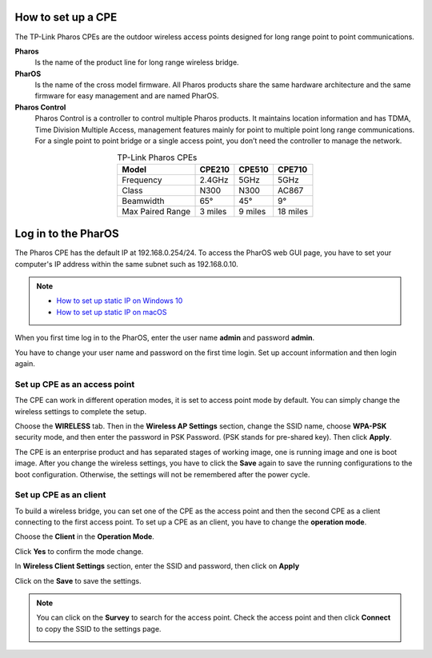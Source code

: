 How to set up a CPE
===================

The TP-Link Pharos CPEs are the outdoor wireless access points designed for long range point to point communications.

**Pharos**
	Is the name of the product line for long range wireless bridge. 

**PharOS**
	Is the name of the cross model firmware. All Pharos products share the same hardware architecture and the same firmware for easy management and are named PharOS.

**Pharos Control**
	Pharos Control is a controller to control multiple Pharos products. It maintains location information and has TDMA, Time Division Multiple Access, management features mainly for point to multiple point long range communications. For a single point to point bridge or a single access point, you don’t need the controller to manage the network.

.. table:: TP-Link Pharos CPEs
    :align: center

    +------------+--------+--------+--------+
    | Model      | CPE210 | CPE510 | CPE710 |
    +============+========+========+========+
    | Frequency  | 2.4GHz | 5GHz   | 5GHz   |
    +------------+--------+--------+--------+
    | Class      | N300   | N300   | AC867  |
    +------------+--------+--------+--------+
    | Beamwidth  | 65°    | 45°    | 9°     |
    +------------+--------+--------+--------+
    | Max Paired | 3      | 9      | 18     |
    | Range      | miles  | miles  | miles  |
    +------------+--------+--------+--------+

Log in to the PharOS
====================

The Pharos CPE has the default IP at 192.168.0.254/24. To access the PharOS web GUI page, you have to set your computer's IP address within the same subnet such as 192.168.0.10.

.. note::
    * `How to set up static IP on Windows 10`_

    * `How to set up static IP on macOS`_

.. _How to set up static IP on Windows 10: win10_static_0_10.html
.. _How to set up static IP on macOS: mac_static_0_10.html

When you first time log in to the PharOS, enter the user name **admin** and password **admin**.

.. image:: /images/PharOS.png
    :align: center

You have to change your user name and password on the first time login. Set up account information and then login again.

Set up CPE as an access point
-----------------------------

The CPE can work in different operation modes, it is set to access point mode by default. You can simply change the wireless settings to complete the setup.

Choose the **WIRELESS** tab. Then in the **Wireless AP Settings** section, change the SSID name, choose **WPA-PSK** security mode, and then enter the password in PSK Password. (PSK stands for pre-shared key). Then click **Apply**.

.. image:: /images/PharOS.png
    :align: center

The CPE is an enterprise product and has separated stages of working image, one is running image and one is boot image. After you change the wireless settings, you have to click the **Save** again to save the running configurations to the boot configuration. Otherwise, the settings will not be remembered after the power cycle.

.. image:: /images/PharOS_save.png
    :align: center

Set up CPE as an client
-----------------------

To build a wireless bridge, you can set one of the CPE as the access point and then the second CPE as a client connecting to the first access point. To set up a CPE as an client, you have to change the **operation mode**.

Choose the **Client** in the **Operation Mode**. 

.. image:: /images/PharOS_modes.png
    :align: center

Click **Yes** to confirm the mode change.

.. image:: /images/PharOS_mode_change.png
    :align: center

In **Wireless Client Settings** section, enter the SSID and password, then click on **Apply**

.. image:: /images/PharOS_client.png
    :align: center

Click on the **Save** to save the settings.

.. image:: /images/PharOS_save.png
    :align: center

.. note::
    You can click on the **Survey** to search for the access point. Check the access point and then click **Connect** to copy the SSID to the settings page.

    .. image:: /images/PharOS_survey.png
        :align: center
        :width: 70%